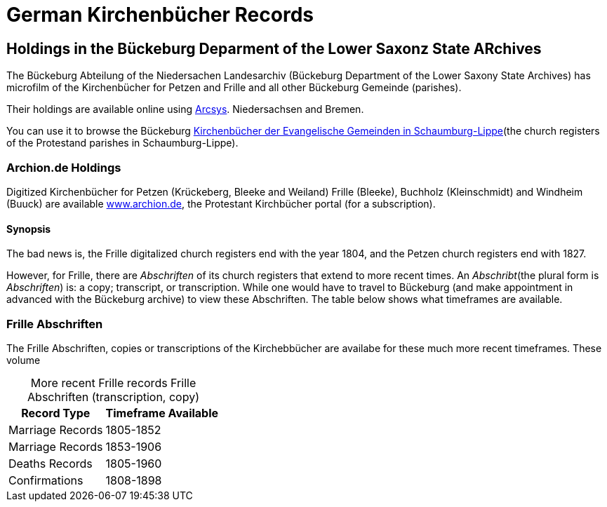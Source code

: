 = German Kirchenbücher Records

== Holdings in the Bückeburg Deparment of the Lower Saxonz State ARchives

The Bückeburg Abteilung of the Niedersachen Landesarchiv (Bückeburg Department of the Lower Saxony State Archives) has microfilm of the 
Kirchenbücher for Petzen and Frille and all other Bückeburg Gemeinde (parishes).

Their holdings are available online using link:https://www.arcinsys.niedersachsen.de/arcinsys/start[Arcsys].
Niedersachsen and Bremen.

You can use it to browse the Bückeburg link:https://www.arcinsys.niedersachsen.de/arcinsys/start.action?opennutzunginfo=false[Kirchenbücher der Evangelische Gemeinden in Schaumburg-Lippe](the
church registers of the Protestand parishes in Schaumburg-Lippe).

=== Archion.de Holdings

Digitized Kirchenbücher for Petzen (Krückeberg, Bleeke and Weiland) Frille (Bleeke), Buchholz (Kleinschmidt) and  Windheim (Buuck)
are available link:http://www.archion.de/[www.archion.de], the Protestant Kirchbücher portal (for a subscription). 

==== Synopsis

The bad news is, the Frille digitalized church registers end with the
year 1804, and the Petzen church registers end with 1827.

However, for Frille, there are _Abschriften_ of its church registers that extend to more recent
times. An _Abschribt_(the plural form is _Abschriften_) is: a copy; transcript, or
transcription. While one would have to travel to Bückeburg (and make appointment in advanced with
the Bückeburg archive) to view these Abschriften. The table below shows what timeframes are available.

=== Frille Abschriften

The Frille Abschriften, copies or transcriptions of the Kirchebbücher are availabe for these
much more recent timeframes. These volume

[caption="More recent Frille records  "]
.Frille Abschriften (transcription, copy) 
[%autowidth, %header,width="%40"]
|===
|Record Type | Timeframe Available

|Marriage Records
|1805-1852

|Marriage Records
|1853-1906

|Deaths Records
|1805-1960

|Confirmations
| 1808-1898
|===

